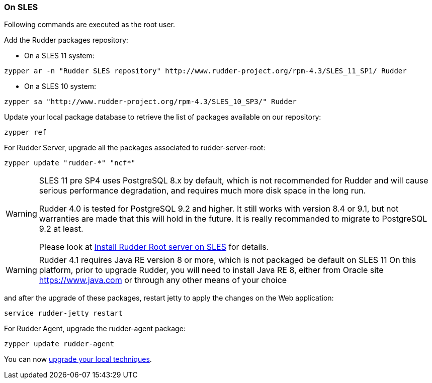 === On SLES

Following commands are executed as the +root+ user.

Add the Rudder packages repository:

* On a SLES 11 system:

----

zypper ar -n "Rudder SLES repository" http://www.rudder-project.org/rpm-4.3/SLES_11_SP1/ Rudder

----

* On a SLES 10 system:

----

zypper sa "http://www.rudder-project.org/rpm-4.3/SLES_10_SP3/" Rudder

----


Update your local package database to retrieve the list of packages available on our repository:

----

zypper ref

----


For Rudder Server, upgrade all the packages associated to +rudder-server-root+:

----

zypper update "rudder-*" "ncf*"

----

[WARNING]

====

SLES 11 pre SP4 uses PostgreSQL 8.x by default, which is not recommended for Rudder and will cause serious performance degradation, and requires much more disk space in the long run.

Rudder 4.0 is tested for PostgreSQL 9.2 and higher. It still works with version 8.4 or 9.1, but not warranties are made that this will hold in the future. It is really recommanded to migrate to PostgreSQL 9.2 at least. 

Please look at xref:10_installation/10_install_server/12_install_root_server_sles.adoc#install-server-sles[Install Rudder Root server on SLES] for details.

====

[WARNING]

====

Rudder 4.1 requires Java RE version 8 or more, which is not packaged be default on SLES 11
On this platform, prior to upgrade Rudder, you will need to install Java RE 8, either from Oracle site https://www.java.com
or through any other means of your choice

====

and after the upgrade of these packages, restart jetty to apply the changes on the Web application:

----

service rudder-jetty restart

----

For Rudder Agent, upgrade the +rudder-agent+ package:

----

zypper update rudder-agent

----

You can now xref:12_upgrade/60_technique_upgrade.adoc#_technique_upgrade[upgrade your local techniques].

